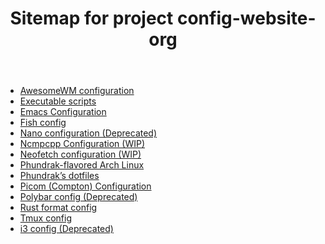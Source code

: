 #+TITLE: Sitemap for project config-website-org

- [[file:awesome.org][AwesomeWM configuration]]
- [[file:bin.org][Executable scripts]]
- [[file:emacs.org][Emacs Configuration]]
- [[file:fish.org][Fish config]]
- [[file:nano.org][Nano configuration (Deprecated)]]
- [[file:ncmpcpp.org][Ncmpcpp Configuration (WIP)]]
- [[file:neofetch.org][Neofetch configuration (WIP)]]
- [[file:installation.org][Phundrak-flavored Arch Linux]]
- [[file:index.org][Phundrak’s dotfiles]]
- [[file:picom.org][Picom (Compton) Configuration]]
- [[file:polybar.org][Polybar config (Deprecated)]]
- [[file:rustfmt.org][Rust format config]]
- [[file:tmux.org][Tmux config]]
- [[file:i3.org][i3 config (Deprecated)]]
